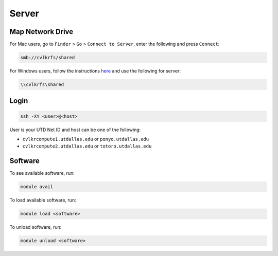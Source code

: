 ######
Server
######

.. _map_network_drive:

Map Network Drive
-----------------

For Mac users, go to ``Finder`` > ``Go`` > ``Connect to Server``, enter the following and press ``Connect``:

.. code::

    smb://cvlkrfs/shared


For Windows users, follow the instructions `here <https://atlas.utdallas.edu/TDClient/30/Portal/KB/ArticleDet?ID=51>`_ and use the following for server:

.. code::

    \\cvlkrfs\shared

.. _login:

Login
-----

.. code:: bash

    ssh -XY <user>@<host>

User is your UTD Net ID and host can be one of the following:

* ``cvlkrcompute1.utdallas.edu`` or ``ponyo.utdallas.edu``
* ``cvlkrcompute2.utdallas.edu`` or ``totoro.utdallas.edu``

.. _software:

Software
--------

To see available software, run:

.. code:: bash

    module avail

To load available software, run:

.. code:: bash

    module load <software>

To unload software, run:

.. code:: bash

    module unload <software>

